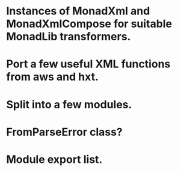 * Instances of MonadXml and MonadXmlCompose for suitable MonadLib transformers.
* Port a few useful XML functions from aws and hxt.
* Split into a few modules.
* FromParseError class?
* Module export list.
